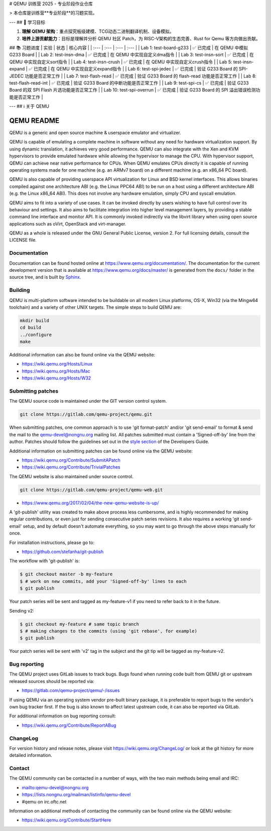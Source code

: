 # QEMU 训练营 2025 - 专业阶段作业仓库

> 本仓库是训练营**专业阶段**的习题实现。

---
## 🎯 学习目标

1.  **理解 QEMU 架构**：重点探究板级建模、TCG动态二进制翻译机制、设备模拟。
2.  **培养上游贡献能力**：目标是理解并分析 QEMU 社区 Patch，为 RISC-V架构的生态完善、Rust for Qemu 等方向做出贡献。

## 📚 习题进度
| 实验 | 状态 | 核心内容 |
| :--- | :--- | :--- | :--- |
| Lab  1: test-board-g233 | ✅ 已完成 | 在 QEMU 中模拟 G233 Board | 
| Lab  2: test-insn-dma | ✅ 已完成 | 在 QEMU 中实现自定义dma指令 | 
| Lab  3: test-insn-sort | ✅ 已完成 | 在 QEMU 中实现自定义sort指令 | 
| Lab  4: test-insn-crush | ✅ 已完成 | 在 QEMU 中实现自定义crush指令 | 
| Lab  5: test-insn-expand | ✅ 已完成 | 在 QEMU 中实现自定义expand指令 | 
| Lab  6: test-spi-jedec | ✅ 已完成 | 验证 G233 Board 的 SPI-JEDEC 功能是否正常工作 | 
| Lab  7: test-flash-read | ✅ 已完成 | 验证 G233 Board 的 flash-read 功能是否正常工作 | 
| Lab  8: test-flash-read-int | ✅ 已完成 | 验证 G233 Board 的中断功能是否正常工作 | 
| Lab  9: test-spi-cs | ✅ 已完成 | 验证 G233 Board 的双 SPI Flash 片选功能是否正常工作 | 
| Lab 10: test-spi-overrun | ✅ 已完成 | 验证 G233 Board 的 SPI 溢出错误检测功能是否正常工作 | 

---
## ℹ️ 关于 QEMU

===========
QEMU README
===========

QEMU is a generic and open source machine & userspace emulator and
virtualizer.

QEMU is capable of emulating a complete machine in software without any
need for hardware virtualization support. By using dynamic translation,
it achieves very good performance. QEMU can also integrate with the Xen
and KVM hypervisors to provide emulated hardware while allowing the
hypervisor to manage the CPU. With hypervisor support, QEMU can achieve
near native performance for CPUs. When QEMU emulates CPUs directly it is
capable of running operating systems made for one machine (e.g. an ARMv7
board) on a different machine (e.g. an x86_64 PC board).

QEMU is also capable of providing userspace API virtualization for Linux
and BSD kernel interfaces. This allows binaries compiled against one
architecture ABI (e.g. the Linux PPC64 ABI) to be run on a host using a
different architecture ABI (e.g. the Linux x86_64 ABI). This does not
involve any hardware emulation, simply CPU and syscall emulation.

QEMU aims to fit into a variety of use cases. It can be invoked directly
by users wishing to have full control over its behaviour and settings.
It also aims to facilitate integration into higher level management
layers, by providing a stable command line interface and monitor API.
It is commonly invoked indirectly via the libvirt library when using
open source applications such as oVirt, OpenStack and virt-manager.

QEMU as a whole is released under the GNU General Public License,
version 2. For full licensing details, consult the LICENSE file.


Documentation
=============

Documentation can be found hosted online at
`<https://www.qemu.org/documentation/>`_. The documentation for the
current development version that is available at
`<https://www.qemu.org/docs/master/>`_ is generated from the ``docs/``
folder in the source tree, and is built by `Sphinx
<https://www.sphinx-doc.org/en/master/>`_.


Building
========

QEMU is multi-platform software intended to be buildable on all modern
Linux platforms, OS-X, Win32 (via the Mingw64 toolchain) and a variety
of other UNIX targets. The simple steps to build QEMU are:


.. code-block:: shell

  mkdir build
  cd build
  ../configure
  make

Additional information can also be found online via the QEMU website:

* `<https://wiki.qemu.org/Hosts/Linux>`_
* `<https://wiki.qemu.org/Hosts/Mac>`_
* `<https://wiki.qemu.org/Hosts/W32>`_


Submitting patches
==================

The QEMU source code is maintained under the GIT version control system.

.. code-block:: shell

   git clone https://gitlab.com/qemu-project/qemu.git

When submitting patches, one common approach is to use 'git
format-patch' and/or 'git send-email' to format & send the mail to the
qemu-devel@nongnu.org mailing list. All patches submitted must contain
a 'Signed-off-by' line from the author. Patches should follow the
guidelines set out in the `style section
<https://www.qemu.org/docs/master/devel/style.html>`_ of
the Developers Guide.

Additional information on submitting patches can be found online via
the QEMU website:

* `<https://wiki.qemu.org/Contribute/SubmitAPatch>`_
* `<https://wiki.qemu.org/Contribute/TrivialPatches>`_

The QEMU website is also maintained under source control.

.. code-block:: shell

  git clone https://gitlab.com/qemu-project/qemu-web.git

* `<https://www.qemu.org/2017/02/04/the-new-qemu-website-is-up/>`_

A 'git-publish' utility was created to make above process less
cumbersome, and is highly recommended for making regular contributions,
or even just for sending consecutive patch series revisions. It also
requires a working 'git send-email' setup, and by default doesn't
automate everything, so you may want to go through the above steps
manually for once.

For installation instructions, please go to:

*  `<https://github.com/stefanha/git-publish>`_

The workflow with 'git-publish' is:

.. code-block:: shell

  $ git checkout master -b my-feature
  $ # work on new commits, add your 'Signed-off-by' lines to each
  $ git publish

Your patch series will be sent and tagged as my-feature-v1 if you need to refer
back to it in the future.

Sending v2:

.. code-block:: shell

  $ git checkout my-feature # same topic branch
  $ # making changes to the commits (using 'git rebase', for example)
  $ git publish

Your patch series will be sent with 'v2' tag in the subject and the git tip
will be tagged as my-feature-v2.

Bug reporting
=============

The QEMU project uses GitLab issues to track bugs. Bugs
found when running code built from QEMU git or upstream released sources
should be reported via:

* `<https://gitlab.com/qemu-project/qemu/-/issues>`_

If using QEMU via an operating system vendor pre-built binary package, it
is preferable to report bugs to the vendor's own bug tracker first. If
the bug is also known to affect latest upstream code, it can also be
reported via GitLab.

For additional information on bug reporting consult:

* `<https://wiki.qemu.org/Contribute/ReportABug>`_


ChangeLog
=========

For version history and release notes, please visit
`<https://wiki.qemu.org/ChangeLog/>`_ or look at the git history for
more detailed information.


Contact
=======

The QEMU community can be contacted in a number of ways, with the two
main methods being email and IRC:

* `<mailto:qemu-devel@nongnu.org>`_
* `<https://lists.nongnu.org/mailman/listinfo/qemu-devel>`_
* #qemu on irc.oftc.net

Information on additional methods of contacting the community can be
found online via the QEMU website:

* `<https://wiki.qemu.org/Contribute/StartHere>`_
